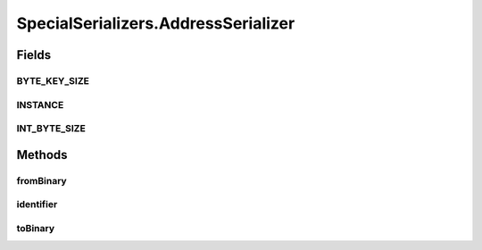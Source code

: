 .. java:import:: com.google.common.base Optional

.. java:import:: com.google.common.primitives Ints

.. java:import:: com.google.common.primitives UnsignedBytes

.. java:import:: io.netty.buffer ByteBuf

.. java:import:: java.net InetAddress

.. java:import:: java.net UnknownHostException

.. java:import:: java.util ArrayList

.. java:import:: java.util Arrays

.. java:import:: java.util UUID

.. java:import:: se.sics.kompics.network Transport

.. java:import:: se.sics.kompics.network.netty DirectMessage

.. java:import:: se.sics.kompics.network.netty NettyAddress

SpecialSerializers.AddressSerializer
====================================

.. java:package:: se.sics.kompics.network.netty.serialization
   :noindex:

.. java:type:: public static class AddressSerializer implements Serializer
   :outertype: SpecialSerializers

Fields
------
BYTE_KEY_SIZE
^^^^^^^^^^^^^

.. java:field:: public static final int BYTE_KEY_SIZE
   :outertype: SpecialSerializers.AddressSerializer

INSTANCE
^^^^^^^^

.. java:field:: public static final AddressSerializer INSTANCE
   :outertype: SpecialSerializers.AddressSerializer

INT_BYTE_SIZE
^^^^^^^^^^^^^

.. java:field:: public static final int INT_BYTE_SIZE
   :outertype: SpecialSerializers.AddressSerializer

Methods
-------
fromBinary
^^^^^^^^^^

.. java:method:: @Override public Object fromBinary(ByteBuf buf, Optional<Object> hint)
   :outertype: SpecialSerializers.AddressSerializer

identifier
^^^^^^^^^^

.. java:method:: @Override public int identifier()
   :outertype: SpecialSerializers.AddressSerializer

toBinary
^^^^^^^^

.. java:method:: @Override public void toBinary(Object o, ByteBuf buf)
   :outertype: SpecialSerializers.AddressSerializer

